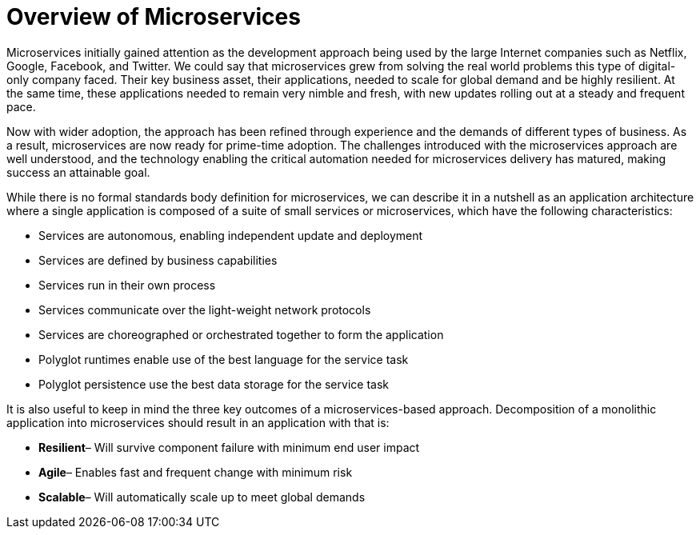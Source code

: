 = Overview of Microservices
:icons: font
:imagesdir: /images


Microservices initially gained attention as the development approach being used by the large Internet companies such as Netflix, Google, Facebook, and Twitter. We could say that microservices grew from solving the real world problems this type of digital-only company faced. Their key business asset, their applications, needed to scale for global demand and be highly resilient.  At the same time, these applications needed to remain very nimble and fresh, with new updates rolling out at a steady and frequent pace.

Now with wider adoption, the approach has been refined through experience and the demands of different types of business. As a result, microservices are now ready for prime-time adoption.  The challenges introduced with the microservices approach are well understood, and the technology enabling the critical automation needed for microservices delivery has matured, making success an attainable goal.

While there is no formal standards body definition for microservices, we can describe it in a nutshell as an application architecture where a single application is composed of a suite of small services or microservices, which have the following characteristics:

* Services are autonomous, enabling independent update and deployment
* Services are defined by business capabilities
* Services run in their own process
* Services communicate over the light-weight network protocols
* Services are choreographed or orchestrated together to form the application
* Polyglot runtimes enable use of the best language for the service task
* Polyglot persistence use the best data storage for the service task

It is also useful to keep in mind the three key outcomes of a microservices-based approach. Decomposition of a monolithic application into microservices should result in an application with that is: 

* *Resilient*– Will survive component failure with minimum end user impact
* *Agile*– Enables fast and frequent change with minimum risk
* *Scalable*– Will automatically scale up to meet global demands



